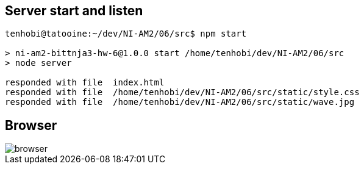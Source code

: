 ## Server start and listen

[source, shell]
----
tenhobi@tatooine:~/dev/NI-AM2/06/src$ npm start

> ni-am2-bittnja3-hw-6@1.0.0 start /home/tenhobi/dev/NI-AM2/06/src
> node server

responded with file  index.html
responded with file  /home/tenhobi/dev/NI-AM2/06/src/static/style.css
responded with file  /home/tenhobi/dev/NI-AM2/06/src/static/wave.jpg
----

## Browser

image::browser.png[]
